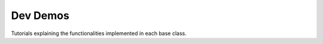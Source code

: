 =========
Dev Demos
=========

Tutorials explaining the functionalities implemented in each base class.

.. nbgallery::
   :glob:
   :hidden:

   *

.. Hiding - Indices and tables
   :ref:`genindex`
   :ref:`modindex`
   :ref:`search`
